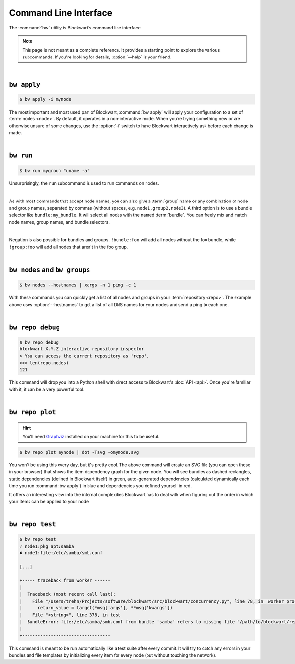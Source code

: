 .. _cli:

######################
Command Line Interface
######################

The :command:`bw` utility is Blockwart's command line interface.

.. note::

	This page is not meant as a complete reference. It provides a starting point to explore the various subcommands. If you're looking for details, :option:`--help` is your friend.

|

``bw apply``
------------

.. code-block:: console

	$ bw apply -i mynode

The most important and most used part of Blockwart, :command:`bw apply` will apply your configuration to a set of :term:`nodes <node>`. By default, it operates in a non-interactive mode. When you're trying something new or are otherwise unsure of some changes, use the :option:`-i` switch to have Blockwart interactively ask before each change is made.

|

``bw run``
------------

.. code-block:: console

	$ bw run mygroup "uname -a"

Unsurprisingly, the ``run`` subcommand is used to run commands on nodes.

|

As with most commands that accept node names, you can also give a :term:`group` name or any combination of node and group names, separated by commas (without spaces, e.g. ``node1,group2,node3``). A third option is to use a bundle selector like ``bundle:my_bundle``. It will select all nodes with the named :term:`bundle`. You can freely mix and match node names, group names, and bundle selectors.

|

Negation is also possible for bundles and groups. ``!bundle:foo`` will add all nodes without the foo bundle, while ``!group:foo`` will add all nodes that aren't in the foo group.

|

``bw nodes`` and ``bw groups``
------------------------------

.. code-block:: console

	$ bw nodes --hostnames | xargs -n 1 ping -c 1

With these commands you can quickly get a list of all nodes and groups in your :term:`repository <repo>`. The example above uses :option:`--hostnames` to get a list of all DNS names for your nodes and send a ping to each one.

|

``bw repo debug``
-----------------

.. code-block:: pycon

	$ bw repo debug
	blockwart X.Y.Z interactive repository inspector
	> You can access the current repository as 'repo'.
	>>> len(repo.nodes)
	121

This command will drop you into a Python shell with direct access to Blockwart's :doc:`API <api>`. Once you're familiar with it, it can be a very powerful tool.

|

``bw repo plot``
----------------

.. hint:: You'll need `Graphviz <http://www.graphviz.org/>`_ installed on your machine for this to be useful.

.. code-block:: console

	$ bw repo plot mynode | dot -Tsvg -omynode.svg

You won't be using this every day, but it's pretty cool. The above command will create an SVG file (you can open these in your browser) that shows the item dependency graph for the given node. You will see bundles as dashed rectangles, static dependencies (defined in Blockwart itself) in green, auto-generated dependencies (calculated dynamically each time you run :command:`bw apply`) in blue and dependencies you defined yourself in red.

It offers an interesting view into the internal complexities Blockwart has to deal with when figuring out the order in which your items can be applied to your node.

|

``bw repo test``
----------------

.. code-block:: console

	$ bw repo test
	✓ node1:pkg_apt:samba
	✘ node1:file:/etc/samba/smb.conf

	[...]

	+----- traceback from worker ------
	|
	|  Traceback (most recent call last):
	|    File "/Users/trehn/Projects/software/blockwart/src/blockwart/concurrency.py", line 78, in _worker_process
	|      return_value = target(*msg['args'], **msg['kwargs'])
	|    File "<string>", line 378, in test
	|  BundleError: file:/etc/samba/smb.conf from bundle 'samba' refers to missing file '/path/to/blockwart/repo/bundles/samba/files/smb.conf'
	|
	+----------------------------------

This command is meant to be run automatically like a test suite after every commit. It will try to catch any errors in your bundles and file templates by initializing every item for every node (but without touching the network).

